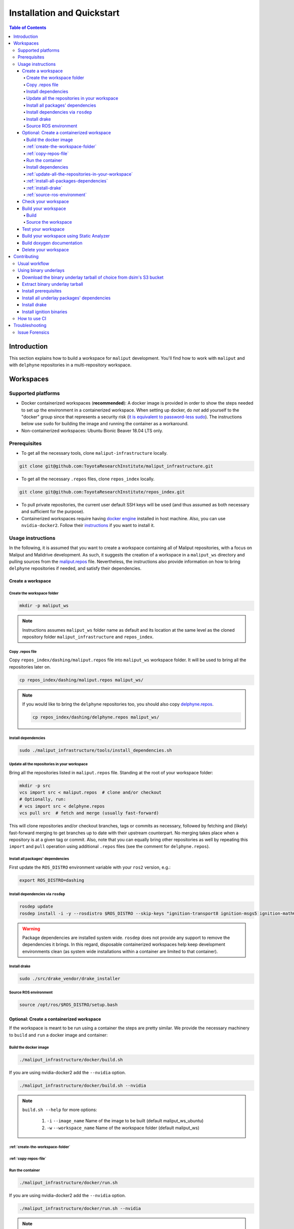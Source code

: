 Installation and Quickstart
***************************


.. contents:: Table of Contents
    :depth: 5

Introduction
============

This section explains how to build a workspace for ``maliput`` development. You'll find how to work
with ``maliput`` and with ``delphyne`` repositories in a multi-repository workspace.

Workspaces
==========

Supported platforms
-------------------


* Docker containerized workspaces (**recommended**): A docker image is provided in order to
  show the steps needed to set up the environment in a containerized workspace.
  When setting up docker, do *not* add yourself to the "docker" group
  since that represents a security risk
  (`it is equivalent to password-less sudo <https://docs.docker.com/install/linux/linux-postinstall/#manage-docker-as-a-non-root-user>`_).
  The instructions below use ``sudo`` for building the image and running the container as a workaround.
* Non-containerized workspaces: Ubuntu Bionic Beaver 18.04 LTS only.

Prerequisites
-------------

* To get all the necessary tools, clone ``maliput-infrastructure`` locally.

.. code-block:: sh

      git clone git@github.com:ToyotaResearchInstitute/maliput_infrastructure.git


* To get all the necessary ``.repos`` files, clone ``repos_index`` locally.

.. code-block:: sh

      git clone git@github.com:ToyotaResearchInstitute/repos_index.git

* To pull private repositories, the current user default SSH keys will be used
  (and thus assumed as both necessary and sufficient for the purpose).

* Containerized workspaces require having `docker engine <https://docs.docker.com/engine/install/>`_ installed in host machine.
  Also, you can use ``nvidia-docker2``. Follow their `instructions <https://docs.nvidia.com/datacenter/cloud-native/container-toolkit/install-guide.html#docker>`_ if you want to install it.

Usage instructions
------------------

In the following, it is assumed that you want to create a workspace containing
all of Maliput repositories, with a focus on Maliput and Malidrive development.
As such, it suggests the creation of a workspace in a ``maliput_ws`` directory
and pulling sources from the `maliput.repos <hhttps://github.com/ToyotaResearchInstitute/repos_index/blob/main/dashing/maliput.repos>`_
file. Nevertheless, the instructions also provide information on how to bring
``delphyne`` repositories if needed, and satisfy their dependencies.

Create a workspace
^^^^^^^^^^^^^^^^^^

.. _create-the-workspace-folder:

Create the workspace folder
"""""""""""""""""""""""""""

.. code-block:: sh

    mkdir -p maliput_ws

.. note::
  Instructions assumes ``maliput_ws`` folder name as default and its location at
  the same level as the cloned repository folder ``maliput_infrastructure`` and
  ``repos_index``.


.. _copy-repos-file:

Copy .repos file
""""""""""""""""

Copy ``repos_index/dashing/maliput.repos`` file into ``maliput_ws`` workspace
folder. It will be used to bring all the repositories later on.

.. code-block:: sh

    cp repos_index/dashing/maliput.repos maliput_ws/

.. note::
  If you would like to bring the ``delphyne`` repositories too, you should also
  copy `delphyne.repos <https://github.com/ToyotaResearchInstitute/repos_index/blob/main/dashing/delphyne.repos>`_.

  .. code-block:: sh

      cp repos_index/dashing/delphyne.repos maliput_ws/


Install dependencies
""""""""""""""""""""

.. code-block:: sh

    sudo ./maliput_infrastructure/tools/install_dependencies.sh

.. _update-all-the-repositories-in-your-workspace:

Update all the repositories in your workspace
"""""""""""""""""""""""""""""""""""""""""""""

Bring all the repositories listed in ``maliput.repos`` file. Standing at the root of your workspace folder:

.. code-block:: sh

    mkdir -p src
    vcs import src < maliput.repos  # clone and/or checkout
    # Optionally, run:
    # vcs import src < delphyne.repos
    vcs pull src  # fetch and merge (usually fast-forward)

This will clone repositories and/or checkout branches, tags or commits as necessary,
followed by fetching and (likely) fast-forward merging to get branches up to date with
their upstream counterpart. No merging takes place when a repository is at a given tag
or commit. Also, note that you can equally bring other repositories as well by repeating
this ``import`` and ``pull`` operation using additional ``.repos`` files (see the comment
for ``delphyne.repos``).

.. _install-all-packages-dependencies:

Install all packages' dependencies
""""""""""""""""""""""""""""""""""

First update the ``ROS_DISTRO`` environment variable with your ``ros2`` version, e.g.:

.. code-block:: sh

      export ROS_DISTRO=dashing

.. _install-dependencies-via-rosdep:

Install dependencies via ``rosdep``
"""""""""""""""""""""""""""""""""""

.. code-block:: sh

    rosdep update
    rosdep install -i -y --rosdistro $ROS_DISTRO --skip-keys "ignition-transport8 ignition-msgs5 ignition-math6 ignition-common3 ignition-gui0 ignition-gui3 ignition-rendering3 pybind11" --from-paths src

.. warning::
  Package dependencies are installed system wide. ``rosdep`` does not provide any support to remove the dependencies it brings. In this regard, disposable containerized workspaces help keep development environments clean (as system wide installations within a container are limited to that container).


.. note:
  If you are following the instructions to work with the ``delphyne`` repositories too, you should know that not all the dependencies are met with ``rosdep``. The following list of steps will allow you to get your environment ready for ``delphyne`` packages:

  .. code-block:: sh

      echo "deb http://packages.osrfoundation.org/gazebo/ubuntu-stable $(lsb_release -cs) main" | \
           sudo tee --append /etc/apt/sources.list.d/gazebo-stable.list
      sudo apt-key adv --keyserver hkp://p80.pool.sks-keyservers.net:80 --recv-keys D2486D2DD83DB69272AFE98867170598AF249743

      sudo apt update
      sudo apt -y install --no-install-recommends \
                     libignition-common3-dev \
                     libignition-math6-dev \
                     libignition-msgs5-dev \
                     libignition-tools-dev \
                     libignition-cmake1-dev \
                     libignition-cmake2-dev \
                     libignition-rendering3-dev \
                     libignition-gui3-dev \
                     libignition-transport8-dev

.. _install-drake:

Install drake
"""""""""""""

.. code-block:: sh

    sudo ./src/drake_vendor/drake_installer

.. _source-ros-environment:

Source ROS environment
""""""""""""""""""""""

.. code-block:: sh

    source /opt/ros/$ROS_DISTRO/setup.bash

.. _create-a-contenerized-workspace:

Optional: Create a containerized workspace
^^^^^^^^^^^^^^^^^^^^^^^^^^^^^^^^^^^^^^^^^^

If the workspace is meant to be run using a container the steps are pretty similar.
We provide the necessary machinery to ``build`` and ``run`` a docker image and container:

.. _build-the-docker-image:

Build the docker image
""""""""""""""""""""""

.. code-block:: sh

    ./maliput_infrastructure/docker/build.sh

If you are using nvidia-docker2 add the ``--nvidia`` option.

.. code-block:: sh

    ./maliput_infrastructure/docker/build.sh --nvidia


.. note::
  ``build.sh --help`` for more options:

    #. ``-i`` ``--image_name``   Name of the image to be built (default maliput_ws_ubuntu)
    #. ``-w`` ``--workspace_name``   Name of the workspace folder (default maliput_ws)



:ref:`create-the-workspace-folder`
""""""""""""""""""""""""""""""""""

:ref:`copy-repos-file`
""""""""""""""""""""""

.. _run-the-container:

Run the container
"""""""""""""""""

.. code-block:: sh

    ./maliput_infrastructure/docker/run.sh

If you are using nvidia-docker2 add the ``--nvidia`` option.

.. code-block:: sh

    ./maliput_infrastructure/docker/run.sh --nvidia


.. note::
  ``run.sh --help`` for more options:

    #. ``-i`` ``--image_name`` Name of the image to be run (default maliput_ws_ubuntu)
    #. ``-c`` ``--container_name`` Name of the container(default maliput_ws)
    #. ``-w`` ``--workspace``  Relative or absolute path to the workspace you want to bind. (default to location of maliput_infrastructure folder)

.. _install-dependencies:

Install dependencies
""""""""""""""""""""

During docker build stage a script is copied into the container at ``/home/$USER/``.

.. code-block:: sh

    sudo ./../install_dependencies.sh

:ref:`update-all-the-repositories-in-your-workspace`
""""""""""""""""""""""""""""""""""""""""""""""""""""

:ref:`install-all-packages-dependencies`
""""""""""""""""""""""""""""""""""""""""

:ref:`install-drake`
""""""""""""""""""""

:ref:`source-ros-environment`
"""""""""""""""""""""""""""""


.. note::
  Bear in mind that using a non-containerized workspace makes reproducing and troubleshooting issues harder for others.

.. _check-your-workspace:

Check your workspace
^^^^^^^^^^^^^^^^^^^^

Workspace state as a whole encompasses both current local repositories' state plus the state of
the filesystem that hosts it. However, if a workspace is containerized and no customizations are
applied by the user, repositories alone carry the source code and state the list of system dependencies
necessary to build and execute. And we can easily inspect repositories.


#. To check repositories' status, run:

.. code-block:: sh

    vcs status src

#. To see changes in the repositories' working tree, run:

.. code-block:: sh

    vcs diff src

#. To see if (most of) our versioned packages' dependencies have been met, run:

.. code-block:: sh

      rosdep check --rosdistro $ROS_DISTRO --skip-keys "ignition-transport8 ignition-msgs5 ignition-math6 ignition-common3 ignition-gui0 ignition-gui3 ignition-rendering3 pybind11" --from-paths src

Note though that currently not all workspace prerequisites are nor can be dealt with using ``rosdep``
alone and thus ``rosdep check`` may fall short. When it comes down to pure binary dependencies, ``drake``\ 's
binary tarball is a good example, but prerequisites may go beyond that, ``apt`` source lists being another
good example. See ``prereqs`` executable files in each repository for further details on what's currently
being handled outside ``rosdep``.

In any given case, one can always resort to the specific tool used for repository versioning (e.g. ``git``\ )
if ``vcs`` isn't enough or to the specific package managers (e.g. ``apt`` or ``pip``\ ) if ``rosdep`` isn't enough.

.. _build-your-workspace:

Build your workspace
^^^^^^^^^^^^^^^^^^^^

.. _build:

Build
"""""

It can be done in full or partially. Standing at ``maliput_ws`` root folder:

.. code-block:: sh

    cd ~/maliput_ws

To build all packages:

.. code-block:: sh

      colcon build

To build some packages, along with their dependencies (recursively), use the
``--packages-up-to`` flag. For instance, to build ``maliput`` and ``malidrive``\ :

.. code-block:: sh

    colcon build --packages-up-to maliput malidrive

To build some packages and only those packages (i.e. without their dependencies),
use the ``--packages-select`` flag instead:

.. code-block:: sh

    colcon build --packages-select maliput malidrive

Note that if dependencies cannot be met, because they are not installed or not built,
the build will fail. Thus, this flag is usually helpful only to quickly rebuild a package
after building it along with its dependencies.

.. note::
  If you are building ``drake`` from source as well, make sure ``--cmake-args -DWITH_PYTHON_VERSION=3`` is
  passed to ``colcon``. Otherwise, python packages and scripts in ``delphyne`` and ``delphyne-gui`` packages
  won't find ``pydrake``.

.. note::
  To build with debug symbols, and given that we use CMake packages only, just make sure
  that ``CMAKE_BUILD_TYPE=Debug``. You can force it by passing ``--cmake-args -DCMAKE_BUILD_TYPE=Debug``
  to ``colcon``.

.. note::
  If you want to build with ``clang-8``\ , run the following:

.. code-block:: sh

    CC=clang-8 CXX=clang++-8 colcon build --packages-up-to maliput malidrive --cmake-args ' -DCMAKE_LINKER=usr/bin/lld-8'

.. _source-the-workspace:

Source the workspace
""""""""""""""""""""

.. code-block:: sh

    source install/setup.bash

.. note::
  If ``delphyne`` is available, we recommend you to run ``delphyne-gazoo`` and ``delphyne-mali`` (type them in
  your terminal) to see if everything is properly working.

.. note::
  See `colcon build documentation <https://colcon.readthedocs.io/en/released/user/how-to.html#build-only-a-single-package-or-selected-packages>`_ for further reference on ``build`` support.

.. _test-your-workspace:

Test your workspace
^^^^^^^^^^^^^^^^^^^

In a built workspace, run:

.. code-block:: sh

   colcon test --event-handlers=console_direct+ --return-code-on-test-failure --packages-skip pybind11

.. note::
  See `colcon test documentation <https://colcon.readthedocs.io/en/released/user/how-to.html#run-specific-tests>`_
  for further reference on ``test`` support.

.. _static-analyzer:

Build your workspace using Static Analyzer
^^^^^^^^^^^^^^^^^^^^^^^^^^^^^^^^^^^^^^^^^^

In order to verify your code you can run the `Clang Static Analyzer <https://clang-analyzer.llvm.org/>`_.
A useful script called ``run_scan_build`` is located in the ``.github`` folder in every repository.

The script will forward arguments to ``colcon build`` so you can use colcon's CLI machinery to choose which packages to evaluate.

To run ``scan-build`` on all packages in the workspace:

.. code-block:: sh

    ./src/maliput/.github/run_scan_build

To run scan-build up to malidrive:

.. code-block:: sh

    ./src/maliput/.github/run_scan_build --packages-up-to malidrive

.. _doxygen-documentation:

Build doxygen documentation
^^^^^^^^^^^^^^^^^^^^^^^^^^^


Build the workspace, which can be done in full or partially. In particular, we are interested in compiling ``dsim-docs-bundler``. Standing at ``maliput_ws`` root folder:

.. code-block:: sh

    cd ~/maliput_ws
    colcon build --packages-up-to dsim-docs-bundler

Open the documentation with your favorite browser. If Google Chrome is available, you can run:

.. code-block:: sh

    google-chrome install/dsim-docs-bundler/share/dsim-docs-bundler/doc/dsim-docs/html/index.html

.. _delete-your-workspace:

Delete your workspace
^^^^^^^^^^^^^^^^^^^^^

Containerized workspace could be deleted simply deleting the docker image:

.. code-block:: sh

       docker rmi maliput_ws_ubuntu

Consider replacing ``maliput_ws_ubuntu`` by your image name when using a custom one.

.. _contributing:

Contributing
============

.. _usual-workflow:

Usual workflow
--------------

Ours is similar to ROS2's development workflow, and thus many of their tools and practices apply equally.

Workspaces are managed via `vcs <https://github.com/dirk-thomas/vcstool>`_ , a tool that helps in dealing with
sources distributed across multiple repositories, not necessarily versioned with the same tool (support for ``git``\ ,
``hg``\ , ``svn`` and ``bazaar`` is readily available). ``vcs`` uses ``.repos`` files for a listing of version pinned sources.

Dependency management is taken care of by `rosdep <https://docs.ros.org/independent/api/rosdep/html/commands.html>`_\ ,
a tool that can crawl ``package.xml`` files and resolve dependencies into a call to the appropriate package
manager for the current platform by means of a public database known as `rosdistro <https://github.com/ros/rosdistro>`_.

To build and test packages, `colcon <https://colcon.readthedocs.io/en/released/>`_ abstracts away the details of the
specific build system and testing tools in use and arbitrates these operations to take place in topological order.
Operations will be run in parallel by default.


.. note::
  In all three cases above, the tools delegate the actual work to the right tool for each package and
  focus instead on bridging the gap between them. Thus, for instance, ``colcon`` builds interdependent
  CMake packages by running ``cmake`` and ``make`` in the right order and setting up the environment for
  the artifacts to be available. Same applies for ``vcs`` and ``rosdep``.

.. note::
  These tools do not strive to act like a proxy for every configuration setting or command line option
  that underlying tools they delegate work to may have. Thus, it may be necessary to configure the underlying
  tool in addition to the configuration for these tools to attain a desired behavior. For instance, limiting
  ``colcon`` parallelism with the ``--parallel-workers`` switch has no impact on ``make`` parallelization settings
  if this tool is being used.


.. _using-binary-underlays:

Using binary underlays
----------------------

In ROS 2 workspace parlance, an overlay workspace is a workspace that builds on top of another, previously
built workspace i.e. the underlay workspace. A binary underlay is thus the install space of a pre-built
workspace, that packages in downstream workspaces can use to meet their dependencies. As a result, the amount
of code that needs to be compiled when building downstream workspaces gets reduced, enabling faster builds. You may
refer to `colcon documentation and tutorials <https://index.ros.org/doc/ros2/Tutorials/Colcon-Tutorial/#source-an-underlay>`_
for further details.

Several binary underlays are available for download and installation:


* ``dsim-desktop-YYYYMMDD-bionic-tar.gz``

  Built nightly, targeting Ubuntu Bionic 18.04 LTS. Contains all known packages in all our repositories as of
  the specified date (DD/MM/YYYY). To be found at ``s3://driving-sim/projects/maliput/packages/nightlies/``.

* ``dsim-desktop-latest-bionic.tar.gz``

  Built nightly, targeting Ubuntu Bionic 18.04 LTS. Contains the most recent versions of all packages known in
  all our repositories. To be found at ``s3://driving-sim/projects/maliput/packages/nightlies/``.

In the following, it is assumed that you want to use a full ``dsim-desktop`` underlay for working on a
downstream package of your own. As such, it suggests the installation of a ``dsim-desktop`` binary underlay,
that brings all known packages in all our repositories. You should choose an underlay that is appropriate for
your intended purpose.

.. _download-binary-underlay:

Download the binary underlay tarball of choice from dsim's S3 bucket
^^^^^^^^^^^^^^^^^^^^^^^^^^^^^^^^^^^^^^^^^^^^^^^^^^^^^^^^^^^^^^^^^^^^

.. code-block:: sh

    aws s3 cp s3://driving-sim/projects/maliput/packages/nightlies/dsim-desktop-latest-bionic.tar.gz \
        /path/to/workspace/dsim-desktop-latest-bionic.tar.gz

It is assumed that you have the right AWS credentials configured in your system.
See `AWS CLI user guide to configuration <https://docs.aws.amazon.com/cli/latest/userguide/cli-chap-configure.html>`_ for further reference.

.. _extract-underaly-tarball:

Extract binary underlay tarball
^^^^^^^^^^^^^^^^^^^^^^^^^^^^^^^

.. code-block:: sh

    sudo mkdir -p /opt/dsim-desktop
    sudo tar -zxvf dsim-desktop-latest-bionic.tar.gz -C /opt/dsim-desktop --strip 1

.. _install-underlay-prerequisites:

Install prerequisites
^^^^^^^^^^^^^^^^^^^^^

.. code-block:: sh

    echo "deb http://packages.ros.org/ros2/ubuntu $(lsb_release -cs) main" | \
        sudo tee --append /etc/apt/sources.list.d/ros2-latest.list

    sudo apt-key adv --keyserver hkp://p80.pool.sks-keyservers.net:80 --recv-keys C1CF6E31E6BADE8868B172B4F42ED6FBAB17C654

    sudo apt update
    sudo apt install -y python3-rosdep
    sudo rosdep init

.. _install-underlay-dependencies:

Install all underlay packages' dependencies
^^^^^^^^^^^^^^^^^^^^^^^^^^^^^^^^^^^^^^^^^^^

.. code-block:: sh

    export ROS_DISTRO=dashing
    rosdep update
    rosdep install -i -y --rosdistro $ROS_DISTRO --skip-keys "ignition-transport8 ignition-msgs5 ignition-math6 ignition-common3 ignition-gui0 ignition-gui3 ignition-rendering3 pybind11" --from-paths /opt/dsim-desktop/*

.. _install-underlay-drake:

Install drake
^^^^^^^^^^^^^

.. code-block:: sh

    cd /opt/dsim-desktop
    ./drake_vendor/bin/drake_installer -f drake_vendor/share/VERSION.TXT

.. _install-underlay-ignition:

Install ignition binaries
^^^^^^^^^^^^^^^^^^^^^^^^^

.. code-block:: sh

    echo "deb http://packages.osrfoundation.org/gazebo/ubuntu-stable $(lsb_release -cs) main" | \
         sudo tee --append /etc/apt/sources.list.d/gazebo-stable.list
    sudo apt-key adv --keyserver hkp://p80.pool.sks-keyservers.net:80 --recv-keys D2486D2DD83DB69272AFE98867170598AF249743

    sudo apt update
    sudo apt -y install --no-install-recommends \
                   libignition-common3-dev \
                   libignition-math6-dev \
                   libignition-msgs5-dev \
                   libignition-tools-dev \
                   libignition-cmake2-dev \
                   libignition-cmake1-dev \
                   libignition-rendering3-dev \
                   libignition-gui3-dev \
                   libignition-transport8-dev

From then on, before building the workspace, you must source the underlay as follows:

.. code-block:: sh

    source /opt/dsim-desktop/setup.bash

.. note::
  Having an underlay around does not make it a requirement for all workspace builds, but only for those that rely on that underlay to get their dependencies met.

.. _how-to-use-ci:

How to use CI
-------------

CI jobs build and test relevant packages for each repository on every PR. Being a multi-repository project,
patches that are not limited to a single repository must be separately PR'd but built and tested together.
To that end, make sure that all PR'd branches that are part of the same patch have the same name
e.g. ``my_github_user/my_patch_name``.

.. warning::
  Fork based development is currently not supported. All PRs must come from origin and not a fork.

.. _troubleshooting:

Troubleshooting
===============

.. _issue-forensics:

Issue Forensics
---------------

When reproducing issues, either related to the codebase or to the infrastructure
that supports it, recreating the environment in which these issues arose is crucial.
